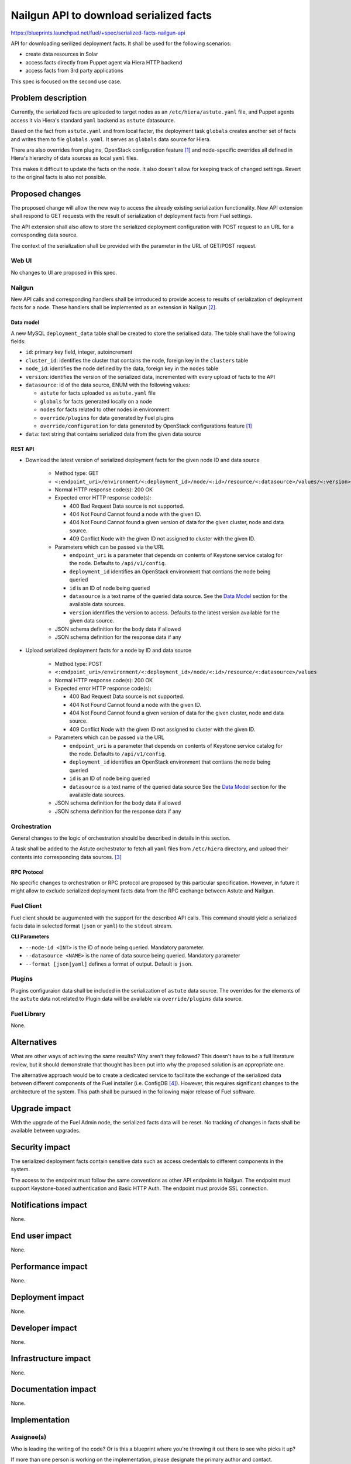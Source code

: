 ..
 This work is licensed under a Creative Commons Attribution 3.0 Unported
 License.

 http://creativecommons.org/licenses/by/3.0/legalcode

========================================
Nailgun API to download serialized facts
========================================

https://blueprints.launchpad.net/fuel/+spec/serialized-facts-nailgun-api

API for downloading serilized deployment facts. It shall be used for
the following scenarios:

* create data resources in Solar
* access facts directly from Puppet agent via Hiera HTTP backend
* access facts from 3rd party applications

This spec is focused on the second use case.

--------------------
Problem description
--------------------

Currently, the serialized facts are uploaded to target nodes as an
``/etc/hiera/astute.yaml`` file, and Puppet agents access it via
Hiera's standard ``yaml`` backend as ``astute`` datasource.

Based on the fact from ``astute.yaml`` and from local facter,
the deployment task ``globals`` creates another set of facts and
writes them to file ``globals.yaml``. It serves as ``globals``
data source for Hiera.

There are also overrides from plugins, OpenStack configuration
feature [1]_ and node-specific overrides all defined in Hiera's
hierarchy of data sources as local ``yaml`` files.

This makes it difficult to update the facts on the node. It also
doesn't allow for keeping track of changed settings. Revert to the
original facts is also not possible.

----------------
Proposed changes
----------------

The proposed change will allow the new way to access the already
existing serialization functionality. New API extension shall respond
to GET requests with the result of serialization of deployment
facts from Fuel settings.

The API extension shall also allow to store the serialized deployment
configuration with POST request to an URL for a corresponding
data source.

The context of the serialization shall be provided with the parameter
in the URL of GET/POST request.


Web UI
======

No changes to UI are proposed in this spec.

Nailgun
=======

New API calls and corresponding handlers shall be introduced to
provide access to results of serialization of deployment facts
for a node. These handlers shall be implemented as an extension
in Nailgun [2]_.

Data model
----------

A new MySQL ``deployment_data`` table shall be created to store
the serialised data. The table shall have the following fields:

* ``id``: primary key field, integer, autoincrement

* ``cluster_id``: identifies the cluster that contains the node,
  foreign key in the ``clusters`` table

* ``node_id``: identifies the node defined by the data, foreign key
  in the ``nodes`` table

* ``version``: identifies the version of the serialized
  data, incremented with every upload of facts to the API

* ``datasource``: id of the data source, ENUM with the following
  values:

  * ``astute`` for facts uploaded as ``astute.yaml`` file

  * ``globals`` for facts generated locally on a node

  * ``nodes`` for facts related to other nodes in environment

  * ``override/plugins`` for data generated by Fuel plugins

  * ``override/configuration`` for data generated by OpenStack
    configurations feature [1]_

* ``data``: text string that contains serialized data from the
  given data source

REST API
--------

* Download the latest version of serialized deployment
  facts for the given node ID and data source

    * Method type: GET

    * ``<:endpoint_uri>/environment/<:deployment_id>/node/<:id>/resource/<:datasource>/values/<:version>``

    * Normal HTTP response code(s): 200 OK

    * Expected error HTTP response code(s):

      * 400 Bad Request
        Data source is not supported.

      * 404 Not Found
        Cannot found a node with the given ID.

      * 404 Not Found
        Cannot found a given version of data for the given cluster, node and
        data source.

      * 409 Conflict
        Node with the given ID not assigned to cluster with the given ID.

    * Parameters which can be passed via the URL

      * ``endpoint_uri`` is a parameter that depends on contents of
        Keystone service catalog for the node. Defaults to ``/api/v1/config``.

      * ``deployment_id`` identifies an OpenStack environment
        that contians the node being queried

      * ``id`` is an ID of node being queried

      * ``datasource`` is a text name of the queried data source.
        See the `Data Model`_ section for the available data sources.

      * ``version`` identifies the version to access. Defaults
        to the latest version available for the given data source.

    * JSON schema definition for the body data if allowed

    * JSON schema definition for the response data if any

* Upload serialized deployment facts for a node by ID and data source

    * Method type: POST

    * ``<:endpoint_uri>/environment/<:deployment_id>/node/<:id>/resource/<:datasource>/values``

    * Normal HTTP response code(s): 200 OK

    * Expected error HTTP response code(s):

      * 400 Bad Request
        Data source is not supported.

      * 404 Not Found
        Cannot found a node with the given ID.

      * 404 Not Found
        Cannot found a given version of data for the given cluster, node and
        data source.

      * 409 Conflict
        Node with the given ID not assigned to cluster with the given ID.

    * Parameters which can be passed via the URL

      * ``endpoint_uri`` is a parameter that depends on contents of
        Keystone service catalog for the node. Defaults to ``/api/v1/config``.

      * ``deployment_id`` identifies an OpenStack environment
        that contians the node being queried

      * ``id`` is an ID of node being queried

      * ``datasource`` is a text name of the queried data source
        See the `Data Model`_ section for the available data sources.

    * JSON schema definition for the body data if allowed

    * JSON schema definition for the response data if any

Orchestration
=============

General changes to the logic of orchestration should be described in
details in this section.

A task shall be added to the Astute orchestrator to fetch all
``yaml`` files from ``/etc/hiera`` directory, and upload their contents
into corresponding data sources. [3]_

RPC Protocol
------------

No specific changes to orchestration or RPC protocol are proposed
by this particular specification. However, in future it might allow to
exclude serialized deployment facts data from the RPC exchange between
Astute and Nailgun.

Fuel Client
===========

Fuel client should be augumented with the support for the described
API calls. This command should yield a serialized facts data in selected
format (``json`` or ``yaml``) to the ``stdout`` stream.

**CLI Parameters**

* ``--node-id <INT>`` is the ID of node being queried. Mandatory parameter.

* ``--datasource <NAME>`` is the name of data source being queried. Mandatory
  parameter

* ``--format [json|yaml]`` defines a format of output. Default is ``json``.

Plugins
=======

Plugins configuraion data shall be included in the serialization of
``astute`` data source. The overrides for the elements of the
``astute`` data not related to Plugin data will be available via
``override/plugins`` data source.

Fuel Library
============

None.

------------
Alternatives
------------

What are other ways of achieving the same results? Why aren't they followed?
This doesn't have to be a full literature review, but it should demonstrate
that thought has been put into why the proposed solution is an appropriate one.

The alternative approach would be to create a dedicated service to facilitate
the exchange of the serialized data between different components of the Fuel
installer (i.e. ConfigDB [4]_). However, this requires significant changes to
the architecture of the system. This path shall be pursued in the following
major release of Fuel software.

--------------
Upgrade impact
--------------

With the upgrade of the Fuel Admin node, the serialized facts data will be
reset. No tracking of changes in facts shall be available between upgrades.

---------------
Security impact
---------------

The serialized deployment facts contain sensitive data such as access
credentials to different components in the system.

The access to the endpoint must follow the same conventions as other
API endpoints in Nailgun. The endpoint must support Keystone-based
authentication and Basic HTTP Auth. The endpoint must provide SSL
connection.

--------------------
Notifications impact
--------------------

None.

---------------
End user impact
---------------

None.

------------------
Performance impact
------------------

None.

-----------------
Deployment impact
-----------------

None.

----------------
Developer impact
----------------

None.

---------------------
Infrastructure impact
---------------------

None.

--------------------
Documentation impact
--------------------

None.

--------------
Implementation
--------------

Assignee(s)
===========

Who is leading the writing of the code? Or is this a blueprint where you're
throwing it out there to see who picks it up?

If more than one person is working on the implementation, please designate the
primary author and contact.

Primary assignee:
  <gelbuhos> Oleg S. Gelbukh

Other contributors:
  <sabramov> Sergey Abramov
  <sryabin>  Sergey Ryabin
  <ytaraday> Yuriy Taraday

Mandatory design review:
  <sbrimhall>  Scott Brimhall
  <ikalnitsky> Igor Kalnitskiy
  <rustyrobot> Evgeniy Li


Work Items
==========

* Implement an API handler and supplementary logic in Nailgun source code
  tree.
* Update documentation to reflect changes in the Nailgun API.

Dependencies
============

None.

------------
Testing, QA
------------

TBD

Acceptance criteria
===================

* API handler responds with the serialized deployment facts according to
  the specification.

----------
References
----------

.. [1] OpenStack configuration https://github.com/openstack/fuel-specs/blob/master/specs/8.0/openstack-config-change.rst
.. [2] Extensions mechanism in Nailgun https://github.com/openstack/fuel-specs/blob/master/specs/9.0/stevedore-extensions-discovery.rst
.. [3] Upload serialized deployment facts to ConfigDB https://blueprints.launchpad.net/fuel/+spec/upload-deployment-facts-to-configdb
.. [4] ConfigDB specification draft https://review.openstack.org/#/c/281331/
